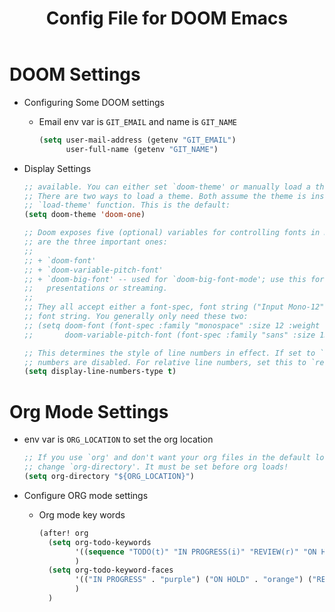 #+TITLE: Config File for DOOM Emacs
#+PROPERTY: header-args :tangle config.el


* DOOM Settings
- Configuring Some DOOM settings
  + Email env var is =GIT_EMAIL= and name is =GIT_NAME=
    #+BEGIN_SRC emacs-lisp
    (setq user-mail-address (getenv "GIT_EMAIL")
          user-full-name (getenv "GIT_NAME")
    #+END_SRC
- Display Settings
    #+BEGIN_SRC emacs-lisp
    ;; available. You can either set `doom-theme' or manually load a theme with the
    ;; There are two ways to load a theme. Both assume the theme is installed and
    ;; `load-theme' function. This is the default:
    (setq doom-theme 'doom-one)

    ;; Doom exposes five (optional) variables for controlling fonts in Doom. Here
    ;; are the three important ones:
    ;;
    ;; + `doom-font'
    ;; + `doom-variable-pitch-font'
    ;; + `doom-big-font' -- used for `doom-big-font-mode'; use this for
    ;;   presentations or streaming.
    ;;
    ;; They all accept either a font-spec, font string ("Input Mono-12"), or xlfd
    ;; font string. You generally only need these two:
    ;; (setq doom-font (font-spec :family "monospace" :size 12 :weight 'semi-light)
    ;;       doom-variable-pitch-font (font-spec :family "sans" :size 13))

    ;; This determines the style of line numbers in effect. If set to `nil', line
    ;; numbers are disabled. For relative line numbers, set this to `relative'.
    (setq display-line-numbers-type t)
    #+END_SRC
* Org Mode Settings
- env var is =ORG_LOCATION= to set the org location
  #+BEGIN_SRC emacs-lisp :var ORG_LOCATION=(getenv "ORG_LOCATION")
  ;; If you use `org' and don't want your org files in the default location below,
  ;; change `org-directory'. It must be set before org loads!
  (setq org-directory "${ORG_LOCATION}")
  #+END_SRC
- Configure ORG mode settings
  + Org mode key words
      #+BEGIN_SRC emacs-lisp
      (after! org
        (setq org-todo-keywords
              '((sequence "TODO(t)" "IN PROGRESS(i)" "REVIEW(r)" "ON HOLD(h)" "BLOCKED(b)" "|" "FINISHED(f)" "KILL(k)"))
              )
        (setq org-todo-keyword-faces
              '(("IN PROGRESS" . "purple") ("ON HOLD" . "orange") ("REVIEW" . (:weight bold :foreground "#00bfff")) ("BLOCKED" . (:foreground "red" :weight bold :color "black")))
              )
        )
      #+END_SRC
